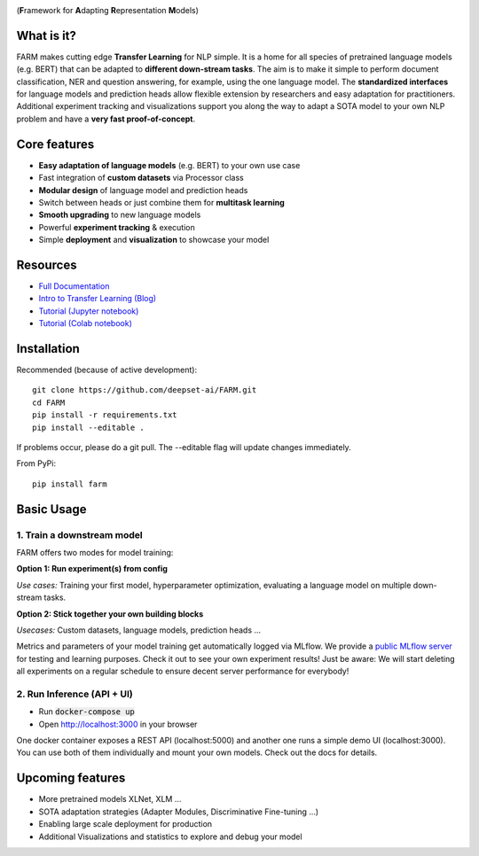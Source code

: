 
.. image:: docs/img/farm_logo_text_right_wide.png
    :width: 269
    :height: 109
    :align: left
    :alt: FARM LOGO


(**F**\ ramework for **A**\ dapting **R**\ epresentation **M**\ odels)

.. image:: https://img.shields.io/github/release/deepset-ai/farm
	:target: https://github.com/deepset-ai/FARM/releases
	:alt: Release

.. image:: https://img.shields.io/github/license/deepset-ai/farm
	:target: https://github.com/deepset-ai/FARM/blob/master/LICENSE
	:alt: License

.. image:: https://img.shields.io/github/last-commit/deepset-ai/farm
	:target: https://github.com/deepset-ai/FARM/commits/master
	:alt: Last Commit

.. image:: https://img.shields.io/badge/code%20style-black-000000.svg?style=flat-square
	:target: https://github.com/ambv/black
	:alt: Last Commit

What is it?
############
FARM makes cutting edge **Transfer Learning** for NLP simple.
It is a home for all species of pretrained language models (e.g. BERT) that can be adapted to **different down-stream tasks**.
The aim is to make it simple to perform document classification, NER and question answering, for example, using the one language model.
The **standardized interfaces** for language models and prediction heads allow flexible extension by researchers and easy adaptation for practitioners.
Additional experiment tracking and visualizations support you along the way to adapt a SOTA model to your own NLP problem and have a **very fast proof-of-concept**.

Core features
##############
- **Easy adaptation of language models** (e.g. BERT) to your own use case
- Fast integration of **custom datasets** via Processor class
- **Modular design** of language model and prediction heads
- Switch between heads or just combine them for  **multitask learning**
- **Smooth upgrading** to new language models
- Powerful **experiment tracking** & execution
- Simple **deployment** and **visualization** to showcase your model

Resources
##############
- `Full Documentation <https://farm.deepset.ai>`_
- `Intro to Transfer Learning (Blog) <https://medium.com/voice-tech-podcast/https-medium-com-deepset-ai-transfer-learning-entering-a-new-era-in-nlp-db523d9e667b>`_
- `Tutorial (Jupyter notebook) <https://github.com/deepset-ai/FARM/blob/master/tutorials/1_farm_building_blocks.ipynb>`_
- `Tutorial (Colab notebook) <https://colab.research.google.com/drive/130_7dgVC3VdLBPhiEkGULHmqSlflhmVM>`_

Installation
#############
Recommended (because of active development)::

    git clone https://github.com/deepset-ai/FARM.git
    cd FARM
    pip install -r requirements.txt
    pip install --editable .

If problems occur, please do a git pull. The --editable flag will update changes immediately.

From PyPi::

    pip install farm

Basic Usage
############

1. Train a downstream model
****************************
FARM offers two modes for model training:

**Option 1: Run experiment(s) from config**

.. raw:: html

    <img src="https://raw.githubusercontent.com/deepset-ai/FARM/master/docs/img/code_snippet_experiment.png">

*Use cases:* Training your first model, hyperparameter optimization, evaluating a language model on multiple down-stream tasks.

**Option 2: Stick together your own building blocks**

.. raw:: html

    <img src="https://raw.githubusercontent.com/deepset-ai/FARM/master/docs/img/code_snippet_building_blocks.png">

*Usecases:* Custom datasets, language models, prediction heads ...

Metrics and parameters of your model training get automatically logged via MLflow. We provide a `public MLflow server <https://public-mlflow.deepset.ai/>`_ for testing and learning purposes. Check it out to see your own experiment results! Just be aware: We will start deleting all experiments on a regular schedule to ensure decent server performance for everybody!

2. Run Inference (API + UI)
****************************

* Run :code:`docker-compose up`
* Open http://localhost:3000 in your browser

.. image:: https://github.com/deepset-ai/FARM/blob/master/docs/img/inference-api-screen.png?raw=true
    :alt: FARM Inferennce UI

One docker container exposes a REST API (localhost:5000) and another one runs a simple demo UI (localhost:3000).
You can use both of them individually and mount your own models. Check out the docs for details.


Upcoming features
###################
- More pretrained models XLNet, XLM ...
- SOTA adaptation strategies (Adapter Modules, Discriminative Fine-tuning ...)
- Enabling large scale deployment for production
- Additional Visualizations and statistics to explore and debug your model
